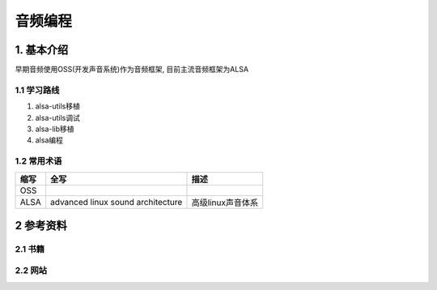 音频编程
=========

1. 基本介绍
-----------

早期音频使用OSS(开发声音系统)作为音频框架, 目前主流音频框架为ALSA

1.1 学习路线
************

#. alsa-utils移植
#. alsa-utils调试
#. alsa-lib移植
#. alsa编程

1.2 常用术语
************

====== ================================= ==================
缩写    全写                              描述
====== ================================= ==================
OSS
ALSA   advanced linux sound architecture 高级linux声音体系
====== ================================= ==================


2 参考资料
------------

2.1 书籍
************

2.2 网站
************


